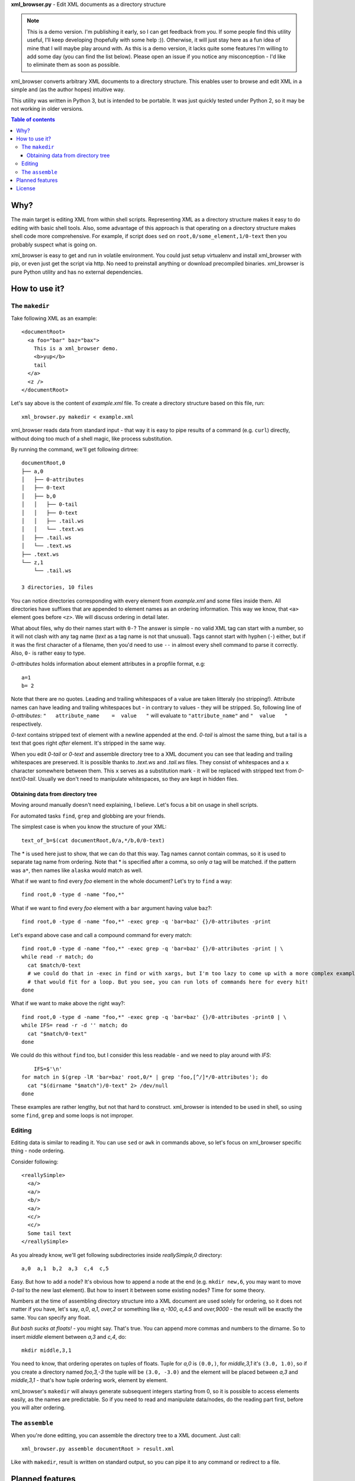 **xml_browser.py** - Edit XML documents as a directory structure

.. note:: This is a demo version. I'm publishing it early, so I can get feedback from you. If some people find this utility useful, I'll keep developing (hopefully with some help :)). Otherwise, it will just stay here as a fun idea of mine that I will maybe play around with. As this is a demo version, it lacks quite some features I'm willing to add some day (you can find the list below). Please open an issue if you notice any misconception - I'd like to eliminate them as soon as possible.

xml_browser converts arbitrary XML documents to a directory structure. This enables user to browse and edit XML in a simple and (as the author hopes) intuitive way.

This utility was written in Python 3, but is intended to be portable. It was just quickly tested under Python 2, so it may be not working in older versions.

.. contents:: Table of contents

Why?
====

The main target is editing XML from within shell scripts. Representing XML as a directory structure makes it easy to do editing with basic shell tools. Also, some advantage of this approach is that operating on a directory structure makes shell code more comprehensive. For example, if script does ``sed`` on ``root,0/some_element,1/0-text`` then you probably suspect what is going on.

xml_browser is easy to get and run in volatile environment. You could just setup virtualenv and install xml_browser with pip, or even just get the script via http. No need to preinstall anything or download precompiled binaries. xml_browser is pure Python utility and has no external dependencies.

How to use it?
==============

The ``makedir``
---------------

Take following XML as an example::

    <documentRoot>
      <a foo="bar" baz="bax">
        This is a xml_browser demo.
        <b>yup</b>
        tail
      </a>
      <z />
    </documentRoot>

Let's say above is the content of `example.xml` file. To create a directory structure based on this file, run::

    xml_browser.py makedir < example.xml

xml_browser reads data from standard input - that way it is easy to pipe results of a command (e.g. ``curl``) directly, without doing too much of a shell magic, like process substitution.

By running the command, we'll get following dirtree::

    documentRoot,0
    ├── a,0
    │   ├── 0-attributes
    │   ├── 0-text
    │   ├── b,0
    │   │   ├── 0-tail
    │   │   ├── 0-text
    │   │   ├── .tail.ws
    │   │   └── .text.ws
    │   ├── .tail.ws
    │   └── .text.ws
    ├── .text.ws
    └── z,1
        └── .tail.ws

    3 directories, 10 files

You can notice directories corresponding with every element from `example.xml` and some files inside them.
All directories have suffixes that are appended to element names as an ordering information. This way we know, that ``<a>`` element goes before ``<z>``. We will discuss ordering in detail later.

What about files, why do their names start with ``0-``? The answer is simple - no valid XML tag can start with a number, so it will not clash with any tag name (`text` as a tag name is not that unusual). Tags cannot start with hyphen (``-``) either, but if it was the first character of a filename, then you'd need to use ``--`` in almost every shell command to parse it correctly. Also, ``0-`` is rather easy to type.

`0-attributes` holds information about element attributes in a propfile format, e.g::

    a=1
    b= 2

Note that there are no quotes. Leading and trailing whitespaces of a value are taken litteraly (no stripping!). Attribute names can have leading and trailing whitespaces but - in contrary to values - they will be stripped. So, following line of `0-attributes`: ``"   attribute_name    =  value   "`` will evaluate to ``"attribute_name"`` and ``"  value   "`` respectively.

`0-text` contains stripped text of element with a newline appended at the end. `0-tail` is almost the same thing, but a tail is a text that goes right *after* element. It's stripped in the same way.

When you edit `0-tail` or `0-text` and assemble directory tree to a XML document you can see that leading and trailing whitespaces are preserved. It is possible thanks to `.text.ws` and `.tail.ws` files. They consist of whitespaces and a ``x`` character somewhere between them. This ``x`` serves as a substitution mark - it will be replaced with stripped text from `0-text`/`0-tail`. Usually we don't need to manipulate whitespaces, so they are kept in hidden files.

Obtaining data from directory tree
..................................

Moving around manually doesn't need explaining, I believe. Let's focus a bit on usage in shell scripts.

For automated tasks ``find``, ``grep`` and globbing are your friends.

The simplest case is when you know the structure of your XML::

    text_of_b=$(cat documentRoot,0/a,*/b,0/0-text)

The * is used here just to show, that we can do that this way. Tag names cannot contain commas, so it is used to separate tag name from ordering. Note that * is specified after a comma, so only `a` tag will be matched. if the pattern was ``a*``, then names like ``alaska`` would match as well.

What if we want to find every `foo` element in the whole document? Let's try to ``find`` a way::

    find root,0 -type d -name "foo,*"

What if we want to find every `foo` element with a ``bar`` argument having value ``baz``?::

    find root,0 -type d -name "foo,*" -exec grep -q 'bar=baz' {}/0-attributes -print

Let's expand above case and call a compound command for every match::

    find root,0 -type d -name "foo,*" -exec grep -q 'bar=baz' {}/0-attributes -print | \
    while read -r match; do
      cat $match/0-text
      # we could do that in -exec in find or with xargs, but I'm too lazy to come up with a more complex example.
      # that would fit for a loop. But you see, you can run lots of commands here for every hit!
    done

What if we want to make above the right way?::

    find root,0 -type d -name "foo,*" -exec grep -q 'bar=baz' {}/0-attributes -print0 | \
    while IFS= read -r -d '' match; do
      cat "$match/0-text"
    done

We could do this without ``find`` too, but I consider this less readable - and we need to play around with `IFS`::

        IFS=$'\n'
    for match in $(grep -lR 'bar=baz' root,0/* | grep 'foo,[^/]*/0-attributes'); do
      cat "$(dirname "$match")/0-text" 2> /dev/null
    done

These examples are rather lengthy, but not that hard to construct. xml_browser is intended to be used in shell, so using some ``find``, ``grep`` and some loops is not improper.


Editing
-------

Editing data is similar to reading it. You can use ``sed`` or ``awk`` in commands above, so let's focus on xml_browser specific thing - node ordering.

Consider following::

    <reallySimple>
      <a/>
      <a/>
      <b/>
      <a/>
      <c/>
      <c/>
      Some tail text
    </reallySimple>

As you already know, we'll get following subdirectories inside `reallySimple,0` directory::

    a,0  a,1  b,2  a,3  c,4  c,5

Easy. But how to add a node? It's obvious how to append a node at the end (e.g. ``mkdir new,6``, you may want to move `0-tail` to the new last element). But how to insert it between some existing nodes? Time for some theory.

Numbers at the time of assembling directory structure into a XML document are used solely for ordering, so it does not matter if you have, let's say, `a,0`, `a,1`, `over,2` or something like `a,-100`, `a,4.5` and `over,9000` - the result will be exactly the same. You can specify any float.

*But bash sucks at floats!* - you might say. That's true. You can append more commas and numbers to the dirname. So to insert `middle` element between `a,3` and `c,4`, do::

    mkdir middle,3,1

You need to know, that ordering operates on tuples of floats. Tuple for `a,0` is ``(0.0,)``, for `middle,3,1` it's ``(3.0, 1.0)``, so if you create a directory named `foo,3,-3` the tuple will be ``(3.0, -3.0)`` and the element will be placed between `a,3` and `middle,3,1` - that's how tuple ordering work, element by element.

xml_browser's ``makedir`` will always generate subsequent integers starting from 0, so it is possible to access elements easily, as the names are predictable. So if you need to read and manipulate data/nodes, do the reading part first, before you will alter ordering.

The ``assemble``
----------------

When you're done editting, you can assemble the directory tree to a XML document. Just call::

    xml_browser.py assemble documentRoot > result.xml

Like with ``makedir``, result is written on standard output, so you can pipe it to any command or redirect to a file.

Planned features
================

- Support for namespaces - ElementTree doesn't handle them correctly.
- Fancy formatting/generating options
- Options for creating dirtree - creation mode, handling already existing tree.
- Waiting for your suggestions!

License
=======

MIT (c) Adrian Włosiak 2016


